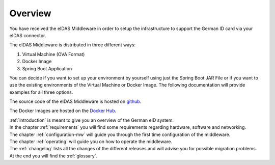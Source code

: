 ====================================
Overview
====================================
You have received the eIDAS Middleware in order to setup the infrastructure to support the German ID card via
your eIDAS connector.

The eIDAS Middleware is distributed in three different ways:

#. Virtual Machine (OVA Format)
#. Docker Image
#. Spring Boot Application

You can decide if you want to set up your environment by yourself using just the Spring Boot JAR File
or if you want to use the existing environments of the Virtual Machine or Docker Image.
The following documentation will provide examples for all three options.

The source code of the eIDAS Middleware is hosted on `github <https://github.com/governikus/eidas-middleware>`_.

The Docker Images are hosted on the `Docker Hub <https://hub.docker.com/u/governikus>`_.

| :ref:`introduction` is meant to give you an overview of the German eID system.
| In the chapter :ref:`requirements` you will find some requirements regarding hardware, software and networking.
| The chapter :ref:`configuration-mw` will guide you through the first time configuration of the middleware.
| The chapter :ref:`operating` will guide you on how to operate the middleware.
| The :ref:`changelog` lists all the changes of the different releases and will advise you for possible migration problems.
| At the end you will find the :ref:`glossary`.
